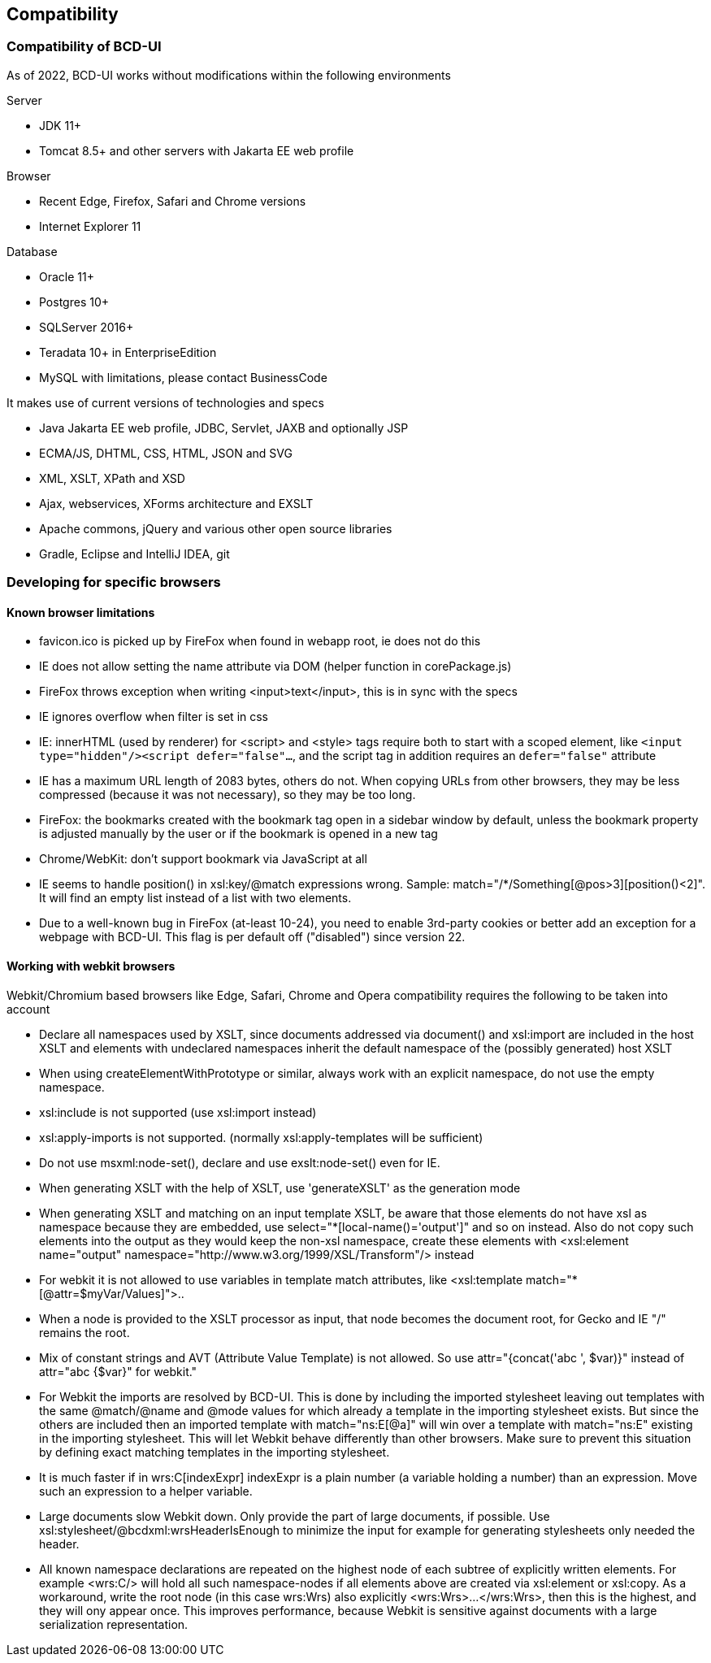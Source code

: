 [[DocCompatibility]]
== Compatibility

=== Compatibility of BCD-UI

As of 2022, BCD-UI works without modifications within the following environments

.Server
* JDK 11+
* Tomcat 8.5+ and other servers with Jakarta EE web profile

.Browser
* Recent Edge, Firefox, Safari and Chrome versions
* Internet Explorer 11

.Database
* Oracle 11+
* Postgres 10+
* SQLServer 2016+
* Teradata 10+ in EnterpriseEdition
* MySQL with limitations, please contact BusinessCode

.It makes use of current versions of technologies and specs
* Java Jakarta EE web profile, JDBC, Servlet, JAXB and optionally JSP
* ECMA/JS, DHTML, CSS, HTML, JSON and SVG
* XML, XSLT, XPath and XSD
* Ajax, webservices, XForms architecture and EXSLT
* Apache commons, jQuery and various other open source libraries
* Gradle, Eclipse and IntelliJ IDEA, git

=== Developing for specific browsers

==== Known browser limitations

* favicon.ico is picked up by FireFox when found in webapp root, ie does not do this
* IE does not allow setting the name attribute via DOM (helper function in corePackage.js)
* FireFox throws exception when writing <input>text</input>, this is in sync with the specs
* IE ignores overflow when filter is set in css
* IE: innerHTML (used by renderer) for <script> and <style> tags require both to start with a scoped element, like  `<input type="hidden"/><script defer="false"...`, and the script tag in addition requires an `defer="false"` attribute
* IE has a maximum URL length of 2083 bytes, others do not. When copying URLs from other browsers, they may be less compressed (because it was not necessary), so they may be too long.
* FireFox: the bookmarks created with the bookmark tag open in a sidebar window by default, unless the bookmark property is adjusted manually by the user or if the bookmark is opened in a new tag
* Chrome/WebKit: don't support bookmark via JavaScript at all
* IE seems to handle position() in xsl:key/@match expressions wrong. Sample: match="/*/Something[@pos&gt;3][position()&lt;2]". It will find an empty list instead of a list with two elements.
* Due to a well-known bug in FireFox (at-least 10-24), you need to enable 3rd-party cookies or better add an exception for a webpage with BCD-UI. This flag is per default off ("disabled") since version 22.

==== Working with webkit browsers

Webkit/Chromium based browsers like Edge, Safari, Chrome and Opera compatibility requires the following to be taken into account

* Declare all namespaces used by XSLT, since documents addressed via document() and xsl:import are included in the host XSLT and
elements with undeclared namespaces inherit the default namespace of the (possibly generated) host XSLT
* When using createElementWithPrototype or similar, always work with an explicit namespace, do not use the empty namespace. 
* xsl:include is not supported (use xsl:import instead)
* xsl:apply-imports is not supported. (normally xsl:apply-templates will be sufficient)
* Do not use msxml:node-set(), declare and use exslt:node-set() even for IE.
* When generating XSLT with the help of XSLT, use 'generateXSLT' as the generation mode
* When generating XSLT and matching on an input template XSLT, be aware that those elements do not have xsl as namespace
because they are embedded, use select="*[local-name()='output']" and so on instead.
Also do not copy such elements into the output as they would keep the non-xsl namespace,
create these elements with <xsl:element name="output" namespace="http://www.w3.org/1999/XSL/Transform"/> instead
* For webkit it is not allowed to use variables in template match attributes, like <xsl:template match="*[@attr=$myVar/Values]">..
* When a node is provided to the XSLT processor as input, that node becomes the document root, for Gecko and IE "/" remains the root.
* Mix of constant strings and AVT (Attribute Value Template) is not allowed. So use attr="{concat('abc ', $var)}" instead of attr="abc {$var}" for webkit."
* For Webkit the imports are resolved by BCD-UI. This is done by including the imported stylesheet leaving out templates with the same
@match/@name and @mode values for which already a template in the importing stylesheet exists.
But since the others are included then an imported template with match="ns:E[@a]" will win over a template with match="ns:E" existing in the
importing stylesheet. This will let Webkit behave differently than other browsers. Make sure to prevent this situation by defining
exact matching templates in the importing stylesheet.
* It is much faster if in wrs:C[indexExpr] indexExpr is a plain number (a variable holding a number) than an expression. Move such an expression to a helper variable.
* Large documents slow Webkit down. Only provide the part of large documents, if possible.
Use xsl:stylesheet/@bcdxml:wrsHeaderIsEnough to minimize the input for example for generating stylesheets only needed the header.
* All known namespace declarations are repeated on the highest node of each subtree of explicitly written elements.
For example <wrs:C/> will hold all such namespace-nodes if all elements above are created via xsl:element or xsl:copy.
As a workaround, write the root node (in this case wrs:Wrs) also explicitly <wrs:Wrs>...</wrs:Wrs>, then this is the highest, and they will ony
appear once. This improves performance, because Webkit is sensitive against documents with a large serialization representation.

